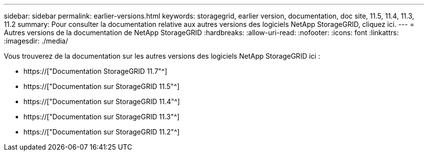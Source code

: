 ---
sidebar: sidebar 
permalink: earlier-versions.html 
keywords: storagegrid, earlier version, documentation, doc site, 11.5, 11.4, 11.3, 11.2 
summary: Pour consulter la documentation relative aux autres versions des logiciels NetApp StorageGRID, cliquez ici. 
---
= Autres versions de la documentation de NetApp StorageGRID
:hardbreaks:
:allow-uri-read: 
:nofooter: 
:icons: font
:linkattrs: 
:imagesdir: ./media/


[role="lead"]
Vous trouverez de la documentation sur les autres versions des logiciels NetApp StorageGRID ici :

* https://["Documentation StorageGRID 11.7"^]
* https://["Documentation sur StorageGRID 11.5"^]
* https://["Documentation sur StorageGRID 11.4"^]
* https://["Documentation sur StorageGRID 11.3"^]
* https://["Documentation sur StorageGRID 11.2"^]

